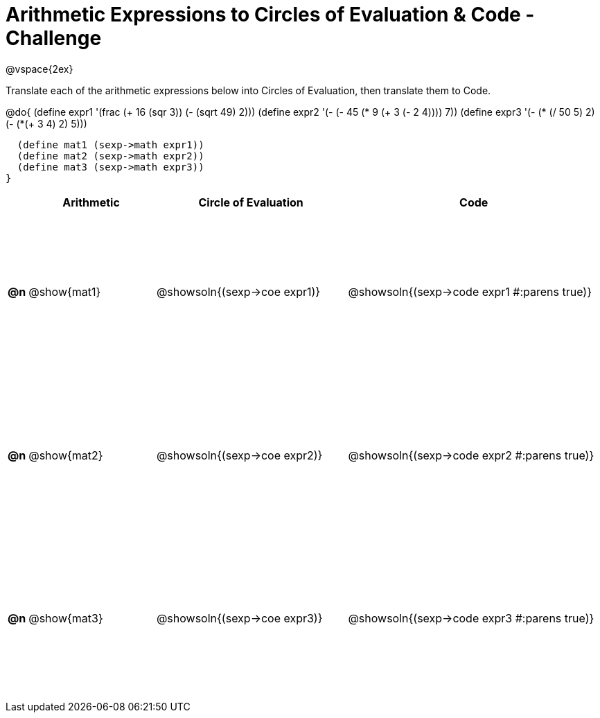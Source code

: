 [.landscape]

= Arithmetic Expressions to Circles of Evaluation & Code - Challenge

++++
<style>
  td {height: 175pt;}
</style>
++++

@vspace{2ex}

Translate each of the arithmetic expressions below into Circles of Evaluation, then translate them to Code.

@do{
  (define expr1 '(frac (+ 16 (sqr 3)) (- (sqrt 49) 2)))
  (define expr2 '(- (- 45 (* 9 (+ 3 (- 2 4)))) 7))
  (define expr3 '(- (* (/ 50 5) 2)(- (*(+ 3 4) 2) 5)))

  (define mat1 (sexp->math expr1))
  (define mat2 (sexp->math expr2))
  (define mat3 (sexp->math expr3))
}

[cols="^.^1a,^.^10a,^.^15a,^.^20a",options="header",stripes="none"]
|===
|    | Arithmetic   | Circle of Evaluation        | Code
|*@n*| @show{mat1}  | @showsoln{(sexp->coe expr1)}| @showsoln{(sexp->code expr1 #:parens true)}
|*@n*| @show{mat2}  | @showsoln{(sexp->coe expr2)}| @showsoln{(sexp->code expr2 #:parens true)}
|*@n*| @show{mat3}  | @showsoln{(sexp->coe expr3)}| @showsoln{(sexp->code expr3 #:parens true)}
|===
